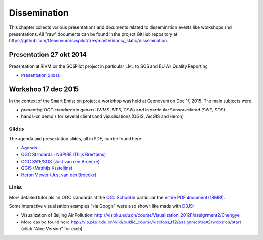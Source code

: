 .. _dissemination:

=============
Dissemination
=============

This chapter collects various presentations and documents related to
dissemination events like workshops and presentations.
All "raw" documents can be found in the project GitHub repository
at https://github.com/Geonovum/sospilot/tree/master/docs/_static/dissemination.

Presentation 27 okt 2014
========================

Presentation at RIVM on the SOSPilot project in particular LML to SOS and EU Air Quality Reporting.

* `Presentation Slides <https://github.com/Geonovum/sospilot/raw/master/docs/_static/dissemination/presentation-27okt2014/sospilot-just-141027.pdf>`_


Workshop 17 dec 2015
====================

In the context of the Smart Emission project a workshop was held at Geonovum
on Dec 17, 2015. The main subjects were:

* presenting OGC standards in general (WMS, WFS, CSW) and in particular Sensor-related (SWE, SOS)
* hands-on demo's for several clients and visualisations (QGIS, ArcGIS and Heron)

Slides
------

The agenda and presentation slides, all in PDF, can be found here:

* `Agenda <https://github.com/Geonovum/sospilot/raw/master/docs/_static/dissemination/workshop-17dec2015/Agenda.pdf>`_
* `OGC Standards+INSPIRE (Thijs Brentjens) <https://github.com/Geonovum/sospilot/raw/master/docs/_static/dissemination/workshop-17dec2015/ThijsBrentjens-OGC-services.pdf>`_
* `OGC SWE/SOS (Just van den Broecke) <https://github.com/Geonovum/sospilot/raw/master/docs/_static/dissemination/workshop-17dec2015/Just_OGC_School_SWE_SOS.pdf>`_
* `QGIS (Matthijs Kastelijns) <https://github.com/Geonovum/sospilot/raw/master/docs/_static/dissemination/workshop-17dec2015/Matthijs_QGIS.pdf>`_
* `Heron Viewer (Just van den Broecke) <https://github.com/Geonovum/sospilot/raw/master/docs/_static/dissemination/workshop-17dec2015/Just_Heron_Intro_Workshop.pdf>`_

Links
-----

More detailed tutorials on OGC standards at the `OGC School <https://github.com/opengeospatial/ogc_school>`_ in particular
the `entire PDF document (18MB!) <https://github.com/opengeospatial/ogc_school/raw/master/build/ogc-tutorial.pdf>`_.

Some interactive visualisation examples "via Google" were also shown like made with `D3JS <http://d3js.org/>`_:

* Visualization of Beijing Air Pollution: http://vis.pku.edu.cn/course/Visualization_2012F/assignment2/Chengye
* More can be found here http://vis.pku.edu.cn/wiki/public_course/visclass_f12/assignment/a02/websites/start (click "Alive Version" for each)
